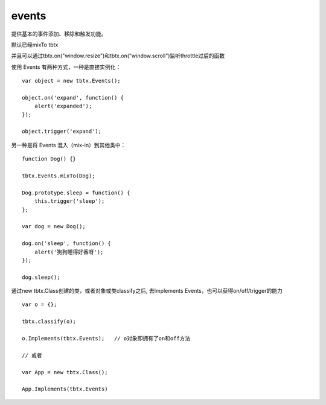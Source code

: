events
===============

提供基本的事件添加、移除和触发功能。

默认已经mixTo tbtx

并且可以通过tbtx.on("window.resize")和tbtx.on("window.scroll")监听throttle过后的函数

使用 Events 有两种方式，一种是直接实例化：

::

    var object = new tbtx.Events();

    object.on('expand', function() {
        alert('expanded');
    });

    object.trigger('expand');

另一种是将 Events 混入（mix-in）到其他类中：

::

    function Dog() {}

    tbtx.Events.mixTo(Dog);

    Dog.prototype.sleep = function() {
        this.trigger('sleep');
    };

    var dog = new Dog();

    dog.on('sleep', function() {
        alert('狗狗睡得好香呀');
    });

    dog.sleep();

通过new tbtx.Class创建的类，或者对象或类classify之后, 去Implements Events，也可以获得on/off/trigger的能力

::

    var o = {};

    tbtx.classify(o);

    o.Implements(tbtx.Events);   // o对象即拥有了on和off方法

    // 或者

    var App = new tbtx.Class();

    App.Implements(tbtx.Events)